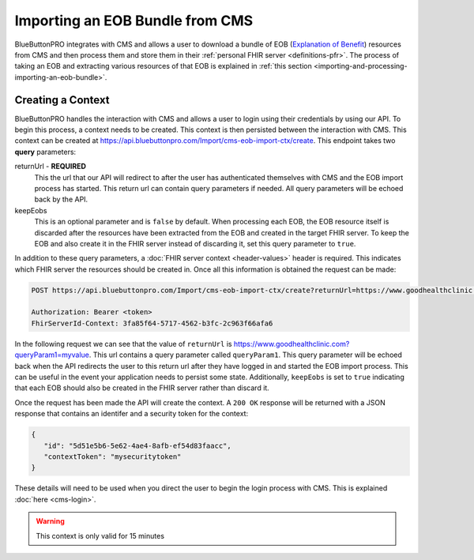 Importing an EOB Bundle from CMS
================================

BlueButtonPRO integrates with CMS and allows a user to download a bundle of EOB (`Explanation of Benefit <https://www.hl7.org/fhir/explanationofbenefit.html>`_)
resources from CMS and then process them and store them in their :ref:`personal FHIR server <definitions-pfr>`.
The process of taking an EOB and extracting various resources of that EOB is explained in :ref:`this
section <importing-and-processing-importing-an-eob-bundle>`.

Creating a Context
------------------

BlueButtonPRO handles the interaction with CMS and allows a user to login using their credentials by
using our API. To begin this process, a context needs to be created. This context is then persisted
between the interaction with CMS. This context can be created at https://api.bluebuttonpro.com/Import/cms-eob-import-ctx/create.
This endpoint takes two **query** parameters:

returnUrl - **REQUIRED**
   This the url that our API will redirect to after the user has authenticated themselves with CMS and
   the EOB import process has started. This return url can contain query parameters if needed. All query
   parameters will be echoed back by the API.

keepEobs
   This is an optional parameter and is ``false`` by default. When processing each EOB, the EOB resource
   itself is discarded after the resources have been extracted from the EOB and created in the target
   FHIR server. To keep the EOB and also create it in the FHIR server instead of discarding it, set
   this query parameter to ``true``.

In addition to these query parameters, a :doc:`FHIR server context <header-values>` header is required.
This indicates which FHIR server the resources should be created in. Once all this information is obtained
the request can be made:

.. code-block:: console

   POST https://api.bluebuttonpro.com/Import/cms-eob-import-ctx/create?returnUrl=https://www.goodhealthclinic.com?queryParam1=myvalue&keepEobs=true

   Authorization: Bearer <token>
   FhirServerId-Context: 3fa85f64-5717-4562-b3fc-2c963f66afa6

In the following request we can see that the value of ``returnUrl`` is https://www.goodhealthclinic.com?queryParam1=myvalue.
This url contains a query parameter called ``queryParam1``. This query parameter will be echoed back
when the API redirects the user to this return url after they have logged in and started the EOB import
process. This can be useful in the event your application needs to persist some state. Additionally,
``keepEobs`` is set to ``true`` indicating that each EOB should also be created in the FHIR server rather
than discard it.

Once the request has been made the API will create the context. A ``200 OK`` response will be returned
with a JSON response that contains an identifer and a security token for the context:

.. code-block:: json

   {
      "id": "5d51e5b6-5e62-4ae4-8afb-ef54d83faacc",
      "contextToken": "mysecuritytoken"
   }


These details will need to be used when you direct the user to begin the login process with CMS. This
is explained :doc:`here <cms-login>`.

.. warning::

   This context is only valid for 15 minutes
